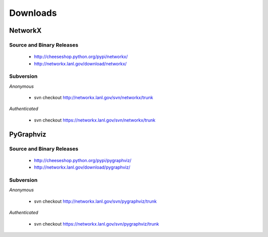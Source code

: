 *********
Downloads
*********

NetworkX
--------

Source and Binary Releases
~~~~~~~~~~~~~~~~~~~~~~~~~~
  - http://cheeseshop.python.org/pypi/networkx/
  - http://networkx.lanl.gov/download/networkx/

Subversion
~~~~~~~~~~
*Anonymous*          

  - svn checkout http://networkx.lanl.gov/svn/networkx/trunk

*Authenticated* 

  - svn checkout https://networkx.lanl.gov/svn/networkx/trunk

PyGraphviz
----------

Source and Binary Releases
~~~~~~~~~~~~~~~~~~~~~~~~~~
  - http://cheeseshop.python.org/pypi/pygraphviz/
  - http://networkx.lanl.gov/download/pygraphviz/

Subversion
~~~~~~~~~~
*Anonymous*          

  - svn checkout http://networkx.lanl.gov/svn/pygraphviz/trunk

*Authenticated* 

  - svn checkout https://networkx.lanl.gov/svn/pygraphviz/trunk
